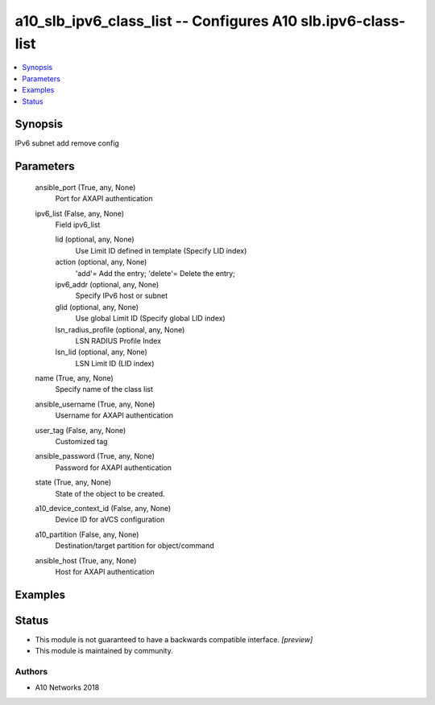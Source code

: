 .. _a10_slb_ipv6_class_list_module:


a10_slb_ipv6_class_list -- Configures A10 slb.ipv6-class-list
=============================================================

.. contents::
   :local:
   :depth: 1


Synopsis
--------

IPv6 subnet add remove config






Parameters
----------

  ansible_port (True, any, None)
    Port for AXAPI authentication


  ipv6_list (False, any, None)
    Field ipv6_list


    lid (optional, any, None)
      Use Limit ID defined in template (Specify LID index)


    action (optional, any, None)
      'add'= Add the entry; 'delete'= Delete the entry;


    ipv6_addr (optional, any, None)
      Specify IPv6 host or subnet


    glid (optional, any, None)
      Use global Limit ID (Specify global LID index)


    lsn_radius_profile (optional, any, None)
      LSN RADIUS Profile Index


    lsn_lid (optional, any, None)
      LSN Limit ID (LID index)



  name (True, any, None)
    Specify name of the class list


  ansible_username (True, any, None)
    Username for AXAPI authentication


  user_tag (False, any, None)
    Customized tag


  ansible_password (True, any, None)
    Password for AXAPI authentication


  state (True, any, None)
    State of the object to be created.


  a10_device_context_id (False, any, None)
    Device ID for aVCS configuration


  a10_partition (False, any, None)
    Destination/target partition for object/command


  ansible_host (True, any, None)
    Host for AXAPI authentication









Examples
--------

.. code-block:: yaml+jinja

    





Status
------




- This module is not guaranteed to have a backwards compatible interface. *[preview]*


- This module is maintained by community.



Authors
~~~~~~~

- A10 Networks 2018

